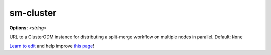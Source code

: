 ..
  AUTO-GENERATED by extract_odm_strings.py! DO NOT EDIT!
  If you want to add more details to a command, edit a
  .rst file in arguments_edit/<argument>.rst

.. _sm-cluster:

sm-cluster
``````````

**Options:** *<string>*

URL to a ClusterODM instance for distributing a split-merge workflow on multiple nodes in parallel. Default: ``None``




`Learn to edit <https://github.com/opendronemap/docs#how-to-make-your-first-contribution>`_ and help improve `this page <https://github.com/OpenDroneMap/docs/blob/publish/source/arguments_edit/sm-cluster.rst>`_!
